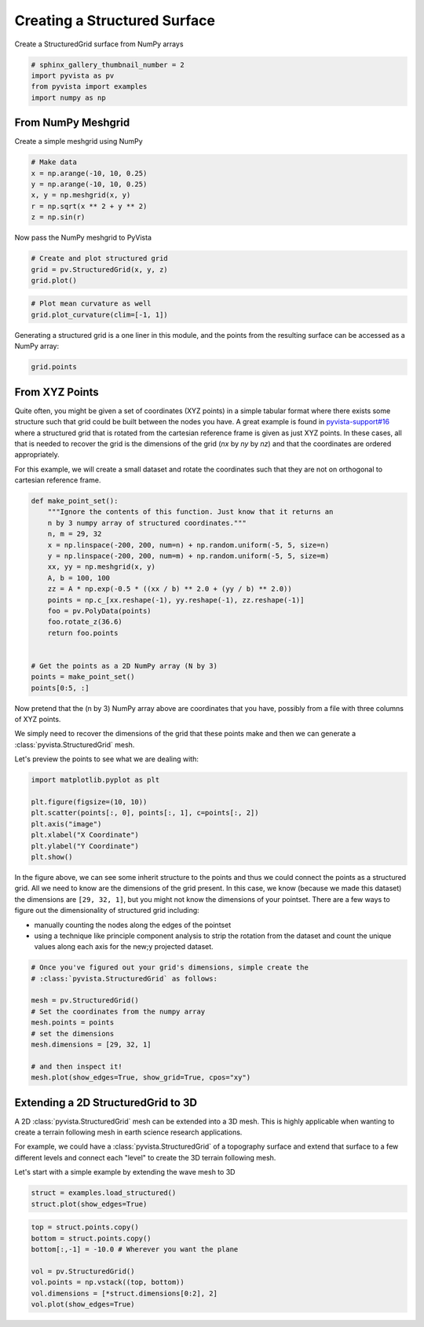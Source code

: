 .. only:: html

    .. note::
        :class: sphx-glr-download-link-note

        Click :ref:`here <sphx_glr_download_examples_00-load_create-structured-surface.py>`     to download the full example code
    .. rst-class:: sphx-glr-example-title

    .. _sphx_glr_examples_00-load_create-structured-surface.py:


.. _ref_create_structured:

Creating a Structured Surface
~~~~~~~~~~~~~~~~~~~~~~~~~~~~~

Create a StructuredGrid surface from NumPy arrays


.. code-block:: default


    # sphinx_gallery_thumbnail_number = 2
    import pyvista as pv
    from pyvista import examples
    import numpy as np









From NumPy Meshgrid
+++++++++++++++++++

Create a simple meshgrid using NumPy


.. code-block:: default


    # Make data
    x = np.arange(-10, 10, 0.25)
    y = np.arange(-10, 10, 0.25)
    x, y = np.meshgrid(x, y)
    r = np.sqrt(x ** 2 + y ** 2)
    z = np.sin(r)








Now pass the NumPy meshgrid to PyVista


.. code-block:: default


    # Create and plot structured grid
    grid = pv.StructuredGrid(x, y, z)
    grid.plot()




.. image:: /examples/00-load/images/sphx_glr_create-structured-surface_001.png
    :alt: create structured surface
    :class: sphx-glr-single-img


.. rst-class:: sphx-glr-script-out

 Out:

 .. code-block:: none


    [(31.107430113485155, 31.107430113485155, 31.232431754442583),
     (-0.125, -0.125, 1.6409574268849703e-06),
     (0.0, 0.0, 1.0)]




.. code-block:: default


    # Plot mean curvature as well
    grid.plot_curvature(clim=[-1, 1])




.. image:: /examples/00-load/images/sphx_glr_create-structured-surface_002.png
    :alt: create structured surface
    :class: sphx-glr-single-img


.. rst-class:: sphx-glr-script-out

 Out:

 .. code-block:: none


    [(31.107430113485155, 31.107430113485155, 31.232431754442583),
     (-0.125, -0.125, 1.6409574268849703e-06),
     (0.0, 0.0, 1.0)]



Generating a structured grid is a one liner in this module, and the points
from the resulting surface can be accessed as a NumPy array:


.. code-block:: default


    grid.points






.. rst-class:: sphx-glr-script-out

 Out:

 .. code-block:: none


    pyvista_ndarray([[-10.        , -10.        ,   0.99998766],
                     [-10.        ,  -9.75      ,   0.98546793],
                     [-10.        ,  -9.5       ,   0.9413954 ],
                     ...,
                     [  9.75      ,   9.25      ,   0.76645876],
                     [  9.75      ,   9.5       ,   0.86571785],
                     [  9.75      ,   9.75      ,   0.93985707]])



From XYZ Points
+++++++++++++++

Quite often, you might be given a set of coordinates (XYZ points) in a simple
tabular format where there exists some structure such that grid could be
built between the nodes you have. A great example is found in
`pyvista-support#16`_ where a structured grid that is rotated from the
cartesian reference frame is given as just XYZ points. In these cases, all
that is needed to recover the grid is the dimensions of the grid
(`nx` by `ny` by `nz`) and that the coordinates are ordered appropriately.

.. _pyvista-support#16: https://github.com/pyvista/pyvista-support/issues/16

For this example, we will create a small dataset and rotate the
coordinates such that they are not on orthogonal to cartesian reference
frame.


.. code-block:: default



    def make_point_set():
        """Ignore the contents of this function. Just know that it returns an
        n by 3 numpy array of structured coordinates."""
        n, m = 29, 32
        x = np.linspace(-200, 200, num=n) + np.random.uniform(-5, 5, size=n)
        y = np.linspace(-200, 200, num=m) + np.random.uniform(-5, 5, size=m)
        xx, yy = np.meshgrid(x, y)
        A, b = 100, 100
        zz = A * np.exp(-0.5 * ((xx / b) ** 2.0 + (yy / b) ** 2.0))
        points = np.c_[xx.reshape(-1), yy.reshape(-1), zz.reshape(-1)]
        foo = pv.PolyData(points)
        foo.rotate_z(36.6)
        return foo.points


    # Get the points as a 2D NumPy array (N by 3)
    points = make_point_set()
    points[0:5, :]





.. rst-class:: sphx-glr-script-out

 Out:

 .. code-block:: none


    pyvista_ndarray([[ -44.52459675, -283.10857641,    1.64629103],
                     [ -26.9109662 , -270.02753993,    2.51737468],
                     [ -21.83840054, -266.26032021,    2.81960412],
                     [ -10.23249339, -257.64101289,    3.60020365],
                     [   4.02770635, -247.05045393,    4.72403225]])



Now pretend that the (n by 3) NumPy array above are coordinates that you
have, possibly from a file with three columns of XYZ points.

We simply need to recover the dimensions of the grid that these points make
and then we can generate a :class:`pyvista.StructuredGrid` mesh.

Let's preview the points to see what we are dealing with:


.. code-block:: default

    import matplotlib.pyplot as plt

    plt.figure(figsize=(10, 10))
    plt.scatter(points[:, 0], points[:, 1], c=points[:, 2])
    plt.axis("image")
    plt.xlabel("X Coordinate")
    plt.ylabel("Y Coordinate")
    plt.show()




.. image:: /examples/00-load/images/sphx_glr_create-structured-surface_003.png
    :alt: create structured surface
    :class: sphx-glr-single-img





In the figure above, we can see some inherit structure to the points and thus
we could connect the points as a structured grid. All we need to know are the
dimensions of the grid present. In this case, we know (because we made this
dataset) the dimensions are ``[29, 32, 1]``, but you might not know the
dimensions of your pointset. There are a few ways to figure out the
dimensionality of structured grid including:

* manually counting the nodes along the edges of the pointset
* using a technique like principle component analysis to strip the rotation from the dataset and count the unique values along each axis for the new;y projected dataset.


.. code-block:: default


    # Once you've figured out your grid's dimensions, simple create the
    # :class:`pyvista.StructuredGrid` as follows:

    mesh = pv.StructuredGrid()
    # Set the coordinates from the numpy array
    mesh.points = points
    # set the dimensions
    mesh.dimensions = [29, 32, 1]

    # and then inspect it!
    mesh.plot(show_edges=True, show_grid=True, cpos="xy")





.. image:: /examples/00-load/images/sphx_glr_create-structured-surface_004.png
    :alt: create structured surface
    :class: sphx-glr-single-img


.. rst-class:: sphx-glr-script-out

 Out:

 .. code-block:: none


    [(-2.565709385863073, -0.34994732263507444, 1607.5374121049806),
     (-2.565709385863073, -0.34994732263507444, 50.72413648079978),
     (0.0, 1.0, 0.0)]



Extending a 2D StructuredGrid to 3D
+++++++++++++++++++++++++++++++++++

A 2D :class:`pyvista.StructuredGrid` mesh can be extended into a 3D mesh.
This is highly applicable when wanting to create a terrain following mesh
in earth science research applications.

For example, we could have a :class:`pyvista.StructuredGrid` of a topography
surface and extend that surface to a few different levels and connect each
"level" to create the 3D terrain following mesh.

Let's start with a simple example by extending the wave mesh to 3D


.. code-block:: default

    struct = examples.load_structured()
    struct.plot(show_edges=True)




.. image:: /examples/00-load/images/sphx_glr_create-structured-surface_005.png
    :alt: create structured surface
    :class: sphx-glr-single-img


.. rst-class:: sphx-glr-script-out

 Out:

 .. code-block:: none


    [(31.107430113485155, 31.107430113485155, 31.232431754442583),
     (-0.125, -0.125, 1.6409574268849703e-06),
     (0.0, 0.0, 1.0)]




.. code-block:: default

    top = struct.points.copy()
    bottom = struct.points.copy()
    bottom[:,-1] = -10.0 # Wherever you want the plane

    vol = pv.StructuredGrid()
    vol.points = np.vstack((top, bottom))
    vol.dimensions = [*struct.dimensions[0:2], 2]
    vol.plot(show_edges=True)



.. image:: /examples/00-load/images/sphx_glr_create-structured-surface_006.png
    :alt: create structured surface
    :class: sphx-glr-single-img


.. rst-class:: sphx-glr-script-out

 Out:

 .. code-block:: none


    [(33.35655554014341, 33.35655554014341, 28.98155188746257),
     (-0.125, -0.125, -4.500003652680841),
     (0.0, 0.0, 1.0)]




.. rst-class:: sphx-glr-timing

   **Total running time of the script:** ( 0 minutes  7.153 seconds)


.. _sphx_glr_download_examples_00-load_create-structured-surface.py:


.. only :: html

 .. container:: sphx-glr-footer
    :class: sphx-glr-footer-example



  .. container:: sphx-glr-download sphx-glr-download-python

     :download:`Download Python source code: create-structured-surface.py <create-structured-surface.py>`



  .. container:: sphx-glr-download sphx-glr-download-jupyter

     :download:`Download Jupyter notebook: create-structured-surface.ipynb <create-structured-surface.ipynb>`


.. only:: html

 .. rst-class:: sphx-glr-signature

    `Gallery generated by Sphinx-Gallery <https://sphinx-gallery.github.io>`_
